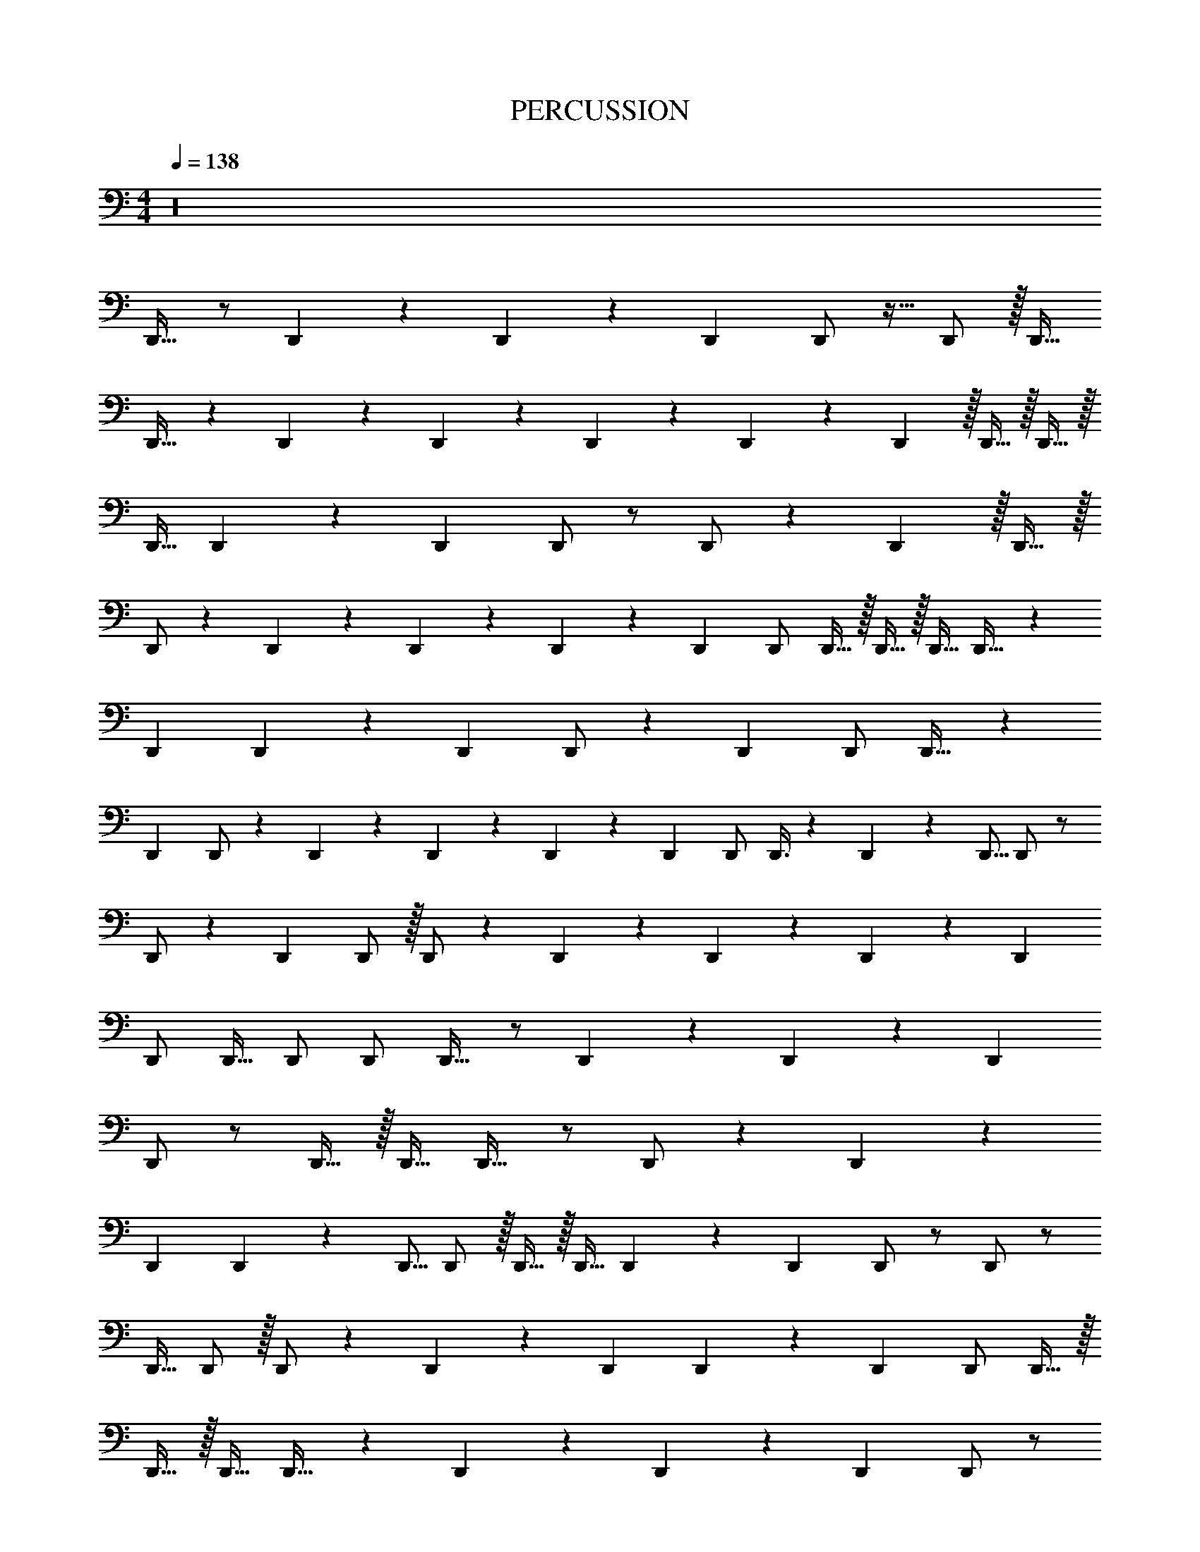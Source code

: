 X: 1
T: PERCUSSION
Z: ABC Generated by Starbound Composer
L: 1/4
M: 4/4
Q: 1/4=138
K: C
z16 
D,,17/32 z/ D,,73/224 z2/63 D,,73/252 z3/140 D,,53/160 D,,/ z15/32 D,,/ z/32 D,,15/32 
D,,17/32 z151/288 D,,137/288 z/224 D,,111/224 z/96 D,,53/168 z2/63 D,,73/252 z3/140 D,,3/10 z/32 D,,15/32 z/32 D,,15/32 z/32 
D,,11/32 D,,13/40 z/70 D,,71/224 D,,/ z/ D,,/ z49/96 D,,11/24 z/32 D,,15/32 z/32 
D,,/ z/96 D,,47/96 z/96 D,,53/168 z2/63 D,,73/252 z3/140 D,,53/160 D,,/ D,,15/32 z/32 D,,15/32 z/32 D,,15/32 D,,17/32 z49/96 
D,,53/168 D,,9/28 z3/140 D,,53/160 D,,/ z113/224 D,,13/28 D,,/ D,,17/32 z49/96 
D,,47/96 D,,/ z/224 D,,9/28 z2/63 D,,73/252 z5/168 D,,7/24 z/28 D,,13/28 D,,/ D,,3/8 z/72 D,,14/45 z3/160 D,,5/16 D,,/ z/ 
D,,/ z113/224 D,,13/28 D,,/ z/32 D,,/ z/96 D,,47/96 z3/160 D,,43/140 z/56 D,,17/56 z5/168 D,,31/96 
D,,/ D,,15/32 D,,/ D,,/ D,,17/32 z/ D,,73/224 z2/63 D,,73/252 z5/168 D,,31/96 
D,,/ z/ D,,15/32 z/32 D,,15/32 D,,17/32 z/ D,,/ z/96 D,,47/96 z/96 
D,,53/168 D,,9/28 z/112 D,,5/16 D,,/ z/32 D,,15/32 z/32 D,,11/32 D,,13/40 z/45 D,,89/288 D,,/ z/ D,,/ z/ 
D,,15/32 D,,/ z/32 D,,/ z3/160 D,,77/160 z3/160 D,,43/140 D,,9/28 z5/168 D,,31/96 D,,/ D,,15/32 z/32 
D,,15/32 z/32 D,,15/32 D,,17/32 z83/160 D,,43/140 z2/63 D,,73/252 z3/140 D,,53/160 D,,/ z/ 
D,,15/32 z/32 D,,15/32 D,,17/32 z113/224 D,,111/224 z/224 D,,111/224 z/224 D,,9/28 z2/63 D,,73/252 z3/140 D,,3/10 z/32 
D,,15/32 D,,/ D,,3/8 z/40 D,,3/10 z/70 D,,71/224 D,,/ z/ D,,/ z/ 
D,,15/32 z/32 D,,15/32 D,,17/32 z/96 D,,47/96 z7/288 D,,19/63 z/56 D,,17/56 z5/168 D,,31/96 z/96 D,,47/96 D,,15/32 z/32 
D,,15/32 D,,/ D,,17/32 z83/160 D,,43/140 z2/63 D,,73/252 z/112 D,,11/32 D,,/ z/ 
D,,15/32 D,,/ D,,17/32 z49/96 D,,47/96 z3/160 D,,77/160 z3/160 D,,43/140 z/56 D,,17/56 z/112 D,,5/16 z/32 
D,,15/32 D,,/ z/32 D,,11/32 z/72 D,,14/45 z/45 D,,89/288 D,,/ z/ D,,/ z15/32 D,,/ z/32 
D,,15/32 D,,17/32 z7/288 D,,137/288 z/224 D,,9/28 z/56 D,,17/56 z3/140 D,,53/160 z/224 D,,111/224 D,,15/32 z/28 D,,13/28 z/32 
D,,15/32 D,,17/32 z/ D,,73/224 z/56 D,,17/56 z5/168 D,,31/96 D,,/ z113/224 D,,13/28 z/32 
D,,15/32 D,,17/32 z113/224 D,,111/224 z/224 D,,111/224 z/96 D,,53/168 z/56 D,,17/56 z5/168 D,,7/24 z/32 D,,15/32 D,,/ z/32 
D,,11/32 z/56 D,,43/140 D,,53/160 D,,/ z/ D,,/ z/ D,,15/32 z/32 D,,15/32 z/32 
D,,/ z/96 D,,47/96 z7/288 D,,19/63 z/56 D,,17/56 z5/168 D,,31/96 D,,/ z/96 D,,11/24 z/32 D,,15/32 z/32 D,,15/32 D,,17/32 z151/288 
D,,19/63 z/56 D,,17/56 z3/140 D,,53/160 D,,/ z/ D,,15/32 z/32 D,,15/32 D,,17/32 z83/160 D,,77/160 z3/160 
D,,77/160 z/96 D,,53/168 D,,9/28 z/112 D,,5/16 z/32 D,,15/32 D,,/ D,,3/8 z/72 D,,14/45 z3/160 D,,5/16 D,,/ z/ 
D,,/ z113/224 D,,13/28 D,,/ z/32 D,,/ z7/288 D,,137/288 z/224 D,,9/28 z/56 D,,17/56 z/112 D,,11/32 
D,,/ z/224 D,,13/28 z/32 D,,15/32 z/32 D,,15/32 D,,17/32 z151/288 D,,19/63 z2/63 D,,73/252 z/112 D,,11/32 
D,,/ z/ D,,15/32 z/32 D,,15/32 D,,17/32 z/ D,,/ z/96 D,,47/96 
D,,73/224 z/56 D,,17/56 z3/140 D,,3/10 z/32 D,,15/32 z/32 D,,15/32 z/32 D,,11/32 z/72 D,,14/45 z/45 D,,89/288 D,,/ z/ 
D,,/ z49/96 D,,11/24 D,,/ D,,17/32 z/224 D,,111/224 z/96 D,,53/168 z2/63 D,,73/252 z3/140 D,,53/160 z/224 
D,,111/224 z/96 D,,11/24 z/24 D,,11/24 D,,/ D,,17/32 z113/224 D,,9/28 z/56 D,,17/56 z5/168 D,,31/96 D,,/ z113/224 
D,,13/28 z/32 D,,15/32 D,,17/32 z113/224 D,,111/224 z/224 D,,111/224 D,,73/224 z/56 D,,17/56 z/112 D,,5/16 z/32 D,,15/32 z/32 
D,,15/32 z/32 D,,11/32 D,,13/40 z/45 D,,89/288 D,,/ z/ D,,/ z49/96 D,,11/24 z/32 
D,,15/32 z/32 D,,/ z7/288 D,,137/288 D,,73/224 z/56 D,,17/56 z3/140 D,,53/160 z/96 D,,47/96 D,,15/32 z/32 D,,15/32 D,,/ 
D,,17/32 z49/96 D,,53/168 z/56 D,,17/56 z/112 D,,11/32 D,,/ z49/96 D,,11/24 z/32 D,,15/32 
D,,17/32 z83/160 D,,77/160 D,,/ z3/160 D,,43/140 D,,9/28 z/112 D,,5/16 z/32 D,,15/32 D,,/ z/32 
D,,11/32 D,,13/40 z/45 D,,89/288 D,,/ z/ D,,/ z113/224 D,,13/28 D,,/ z/32 
D,,/ z/96 D,,47/96 z7/288 D,,19/63 z/56 D,,17/56 z5/168 D,,31/96 D,,/ D,,15/32 D,,/ z/32 D,,15/32 D,,17/32 z151/288 
D,,19/63 z/56 D,,17/56 z/112 D,,11/32 D,,/ z/ D,,15/32 D,,/ D,,17/32 z49/96 D,,47/96 
D,,/ z3/160 D,,43/140 D,,9/28 z3/140 D,,3/10 z/32 D,,15/32 D,,/ z/32 D,,11/32 z/56 D,,43/140 z/70 D,,71/224 D,,/ z/ 
D,,/ z/ D,,15/32 D,,/ D,,17/32 z113/224 D,,9/28 z/56 D,,17/56 z5/168 D,,31/96 
D,,/ D,,15/32 z/32 D,,15/32 z/32 D,,15/32 [z/32E,33/32] [A,D,,] z/96 D,,53/168 z2/63 D,,73/252 z/112 D,,11/32 
D,,/ z/ D,,15/32 z/32 D,,15/32 D,,17/32 z151/288 D,,137/288 z3/160 D,,77/160 z/96 
D,,53/168 z/56 D,,17/56 z/112 D,,5/16 z/32 D,,15/32 D,,/ D,,3/8 z/40 D,,3/10 D,,53/160 D,,/ z/ D,,/ z/ 
D,,15/32 D,,/ D,,17/32 z151/288 D,,19/63 z/56 D,,17/56 z3/140 D,,53/160 D,,/ z/224 D,,13/28 z/32 
D,,15/32 z/32 D,,15/32 D,,17/32 z151/288 D,,19/63 z/56 D,,17/56 z/112 D,,11/32 D,,/ z113/224 
D,,13/28 D,,/ D,,17/32 z113/224 D,,111/224 D,,/ D,,73/224 D,,9/28 z/112 D,,5/16 z/24 
D,,11/24 z/32 D,,15/32 D,,3/8 D,,13/40 z/70 D,,71/224 D,,/ z/ D,,/ z/ D,,15/32 z/32 
D,,15/32 D,,17/32 z151/288 D,,19/63 z/56 D,,17/56 z3/140 D,,53/160 z/96 D,,47/96 z/96 D,,11/24 z/32 D,,15/32 z/32 
D,,15/32 D,,17/32 z49/96 D,,53/168 z2/63 D,,73/252 z3/140 D,,53/160 D,,/ z/ D,,15/32 z/32 
D,,15/32 D,,17/32 z83/160 D,,77/160 z/224 D,,111/224 z/96 D,,53/168 z2/63 D,,73/252 z5/168 D,,7/24 z/28 D,,13/28 z/32 
D,,15/32 z/32 D,,11/32 D,,13/40 z/70 D,,71/224 D,,/ z/ D,,/ z113/224 D,,13/28 z/32 
D,,15/32 D,,17/32 z113/224 D,,9/28 z2/63 D,,73/252 z5/168 D,,31/96 D,,/ z/96 D,,11/24 z/32 D,,15/32 z/32 
D,,15/32 D,,17/32 z83/160 D,,43/140 z/56 D,,17/56 z/112 D,,11/32 D,,/ z/ D,,15/32 z/32 
D,,15/32 D,,17/32 z49/96 D,,47/96 D,,/ z/96 D,,53/168 z/56 D,,17/56 z/112 D,,5/16 z/24 D,,11/24 z/32 
D,,15/32 z/32 D,,11/32 z/40 D,,3/10 D,,53/160 D,,/ z/ D,,/ z49/96 D,,11/24 D,,/ z/32 
D,,/ z7/288 D,,137/288 z7/288 D,,19/63 z2/63 D,,73/252 z3/140 D,,53/160 D,,/ D,,15/32 z/32 D,,15/32 z/32 D,,15/32 D,,17/32 z83/160 
D,,43/140 z/56 D,,17/56 z3/140 D,,53/160 D,,/ z15/32 D,,/ D,,/ D,,17/32 z83/160 
D,,77/160 D,,/ D,,73/224 z/56 D,,17/56 z3/140 D,,3/10 z/24 D,,11/24 z/32 D,,15/32 D,,3/8 D,,13/40 D,,53/160 D,,/ z/ 
D,,/ z/ D,,15/32 z/32 D,,15/32 D,,17/32 z/32 D,,15/32 z/224 D,,9/28 D,,9/28 z/112 D,,11/32 z/224 
D,,111/224 D,,15/32 z/24 D,,11/24 D,,/ D,,17/32 z83/160 D,,43/140 D,,9/28 z/112 D,,11/32 D,,/ z/ 
D,,15/32 z/32 D,,15/32 D,,17/32 z113/224 D,,111/224 D,,/ z/96 D,,53/168 D,,9/28 z/112 D,,5/16 z/28 
D,,13/28 D,,/ z/32 D,,11/32 D,,13/40 z/120 D,,31/96 D,,/ z/ D,,/ z49/96 
D,,11/24 D,,/ D,,17/32 z/96 D,,47/96 z3/160 D,,43/140 z2/63 D,,73/252 z3/140 D,,53/160 z/96 D,,47/96 D,,15/32 z/32 D,,15/32 
D,,/ D,,17/32 z113/224 D,,9/28 z2/63 D,,73/252 z5/168 D,,31/96 D,,/ z/ D,,15/32 z/32 
D,,15/32 D,,17/32 z113/224 D,,111/224 z/96 D,,47/96 z3/160 D,,43/140 z/56 D,,17/56 z/112 D,,5/16 z/32 D,,15/32 z/32 
D,,15/32 z/32 D,,11/32 z/72 D,,14/45 z/70 D,,71/224 D,,/ z/ D,,/ z15/32 D,,/ z/32 
D,,15/32 D,,17/32 z/32 D,,15/32 z/96 D,,53/168 z/56 D,,17/56 z5/168 D,,31/96 D,,/ z/224 D,,13/28 z/32 D,,15/32 D,,/ 
D,,17/32 z/ D,,73/224 z/56 D,,17/56 z3/140 D,,53/160 D,,/ z113/224 D,,13/28 D,,/ 
D,,17/32 z/ D,,/ z3/160 D,,77/160 z/96 D,,53/168 z/56 D,,17/56 z/112 D,,5/16 D,,/ z/32 D,,15/32 z/32 
D,,11/32 z/72 D,,14/45 z/120 D,,31/96 D,,/ z/ D,,/ z/ D,,15/32 D,,/ z/32 
D,,/ z/96 D,,47/96 D,,73/224 z/56 D,,17/56 z3/140 D,,53/160 D,,/ D,,15/32 z/32 D,,15/32 z/32 D,,15/32 D,,17/32 z151/288 
D,,19/63 z2/63 D,,73/252 z5/168 D,,31/96 D,,/ z/ D,,15/32 z/32 D,,15/32 D,,17/32 z83/160 D,,77/160 
D,,/ z/96 D,,53/168 z2/63 D,,73/252 z3/140 D,,3/10 z/28 D,,13/28 z/32 D,,15/32 D,,3/8 z/72 D,,14/45 z/120 D,,31/96 D,,/ z/ 
D,,/ z/ D,,15/32 D,,/ D,,17/32 z/96 D,,47/96 z3/160 D,,43/140 z/56 D,,17/56 z3/140 D,,53/160 
D,,/ z/224 D,,13/28 D,,/ z/32 D,,15/32 D,,17/32 z83/160 D,,43/140 z2/63 D,,73/252 z/112 D,,11/32 
D,,/ z113/224 D,,13/28 z/32 D,,15/32 D,,17/32 z49/96 D,,47/96 z/96 D,,47/96 z/224 
D,,9/28 z/56 D,,17/56 z3/140 D,,3/10 z/32 D,,15/32 z/32 D,,15/32 z/32 D,,11/32 D,,13/40 D,,53/160 D,,/ z/ D,,/ z49/96 
D,,11/24 z/32 D,,15/32 z/32 D,,/ z/96 D,,47/96 z7/288 D,,19/63 z/56 D,,17/56 z3/140 D,,53/160 D,,/ D,,15/32 z/32 D,,15/32 
D,,/ D,,17/32 z49/96 D,,53/168 D,,9/28 z/112 D,,11/32 D,,/ z/ D,,15/32 z/32 
D,,15/32 D,,17/32 z83/160 D,,77/160 z3/160 D,,77/160 z3/160 D,,43/140 D,,9/28 z3/140 D,,3/10 z/32 D,,15/32 z/32 
D,,15/32 D,,3/8 D,,13/40 D,,53/160 D,,/ z/ D,,/ z/ D,,15/32 z/32 
D,,15/32 z/32 D,,/ z7/288 D,,137/288 z/224 D,,9/28 z2/63 D,,73/252 z3/140 D,,53/160 z/224 D,,111/224 D,,15/32 z/32 D,,15/32 z/32 
D,,15/32 D,,17/32 z83/160 D,,43/140 D,,9/28 z/112 D,,11/32 D,,/ z113/224 D,,13/28 z/32 
D,,15/32 D,,17/32 z83/160 D,,77/160 z/96 D,,47/96 D,,73/224 z/56 D,,17/56 z5/168 D,,7/24 z/28 D,,13/28 z/32 
D,,15/32 z/32 D,,11/32 D,,13/40 z/45 D,,89/288 D,,/ z/ D,,/ z/ D,,15/32 z/32 
D,,15/32 D,,17/32 z3/160 D,,77/160 z3/160 D,,43/140 z2/63 D,,73/252 z/112 D,,11/32 D,,/ D,,15/32 z/32 D,,15/32 z/32 
D,,15/32 D,,17/32 z83/160 D,,43/140 z/56 D,,17/56 z3/140 D,,53/160 D,,/ z/ D,,15/32 z/32 
D,,15/32 D,,17/32 z83/160 D,,77/160 D,,/ z/96 D,,53/168 z/56 D,,17/56 z3/140 D,,3/10 D,,/ z/32 
D,,15/32 D,,3/8 D,,13/40 D,,53/160 D,,/ z/ D,,/ z/ D,,15/32 z/32 
D,,15/32 D,,17/32 z113/224 D,,9/28 z/56 D,,17/56 z3/140 D,,53/160 D,,/ z/96 D,,11/24 D,,/ z/32 
D,,15/32 [z/32E,33/32] [D,,A,] z/96 D,,53/168 z/56 D,,17/56 z/112 D,,11/32 D,,/ z15/32 D,,/ z/32 
D,,15/32 D,,17/32 z49/96 D,,47/96 z/224 D,,111/224 z/96 D,,53/168 z/56 D,,17/56 z5/168 D,,7/24 z/24 D,,11/24 z/32 
D,,15/32 z/32 D,,11/32 D,,13/40 D,,53/160 D,,/ z/ D,,/ z/ D,,15/32 D,,/ 
D,,17/32 z151/288 D,,19/63 z/56 D,,17/56 z/112 D,,11/32 z3/160 D,,77/160 z/224 D,,13/28 z/32 D,,15/32 z/32 D,,15/32 
D,,17/32 z83/160 D,,43/140 z/56 D,,17/56 z5/168 D,,31/96 D,,/ z/ D,,15/32 z/32 D,,15/32 
D,,17/32 z83/160 D,,77/160 D,,/ D,,73/224 z/56 D,,17/56 z5/168 D,,7/24 z/32 D,,15/32 z/32 D,,15/32 
D,,3/8 z/72 D,,14/45 D,,53/160 D,,/ z/ D,,/ z/ D,,15/32 D,,/ 
D,,17/32 z49/96 D,,53/168 z/56 D,,17/56 z/112 D,,11/32 D,,/ D,,15/32 z/32 D,,15/32 D,,/ 
D,,17/32 z83/160 D,,43/140 z2/63 D,,73/252 z/112 D,,11/32 D,,/ z/ D,,15/32 z/32 D,,15/32 
D,,17/32 z151/288 D,,137/288 z/96 D,,47/96 z3/160 D,,43/140 z2/63 D,,73/252 z5/168 D,,7/24 z/32 D,,15/32 z/32 D,,15/32 
D,,3/8 D,,13/40 z3/160 D,,5/16 D,,/ z/ D,,/ z15/32 D,,/ z/32 D,,15/32 
D,,17/32 z83/160 D,,43/140 z/56 D,,17/56 z5/168 D,,31/96 D,,/ D,,15/32 z/32 D,,15/32 z/32 D,,15/32 
D,,17/32 z/ D,,73/224 z/56 D,,17/56 z/28 D,,71/224 D,,/ z/ D,,15/32 D,,/ 
D,,17/32 z113/224 D,,111/224 z/96 D,,47/96 z/96 D,,53/168 D,,9/28 D,,9/28 z/28 D,,13/28 D,,/ z/32 
D,,11/32 z/72 D,,14/45 D,,53/160 D,,/ z/ D,,/ z/ D,,15/32 D,,/ z/32 
D,,/ z3/160 D,,77/160 z/96 D,,53/168 z/56 D,,17/56 z/112 D,,11/32 D,,/ D,,15/32 z/32 D,,15/32 D,,/ D,,17/32 z83/160 
D,,43/140 z/56 D,,17/56 z/112 D,,11/32 D,,/ z/ D,,15/32 D,,/